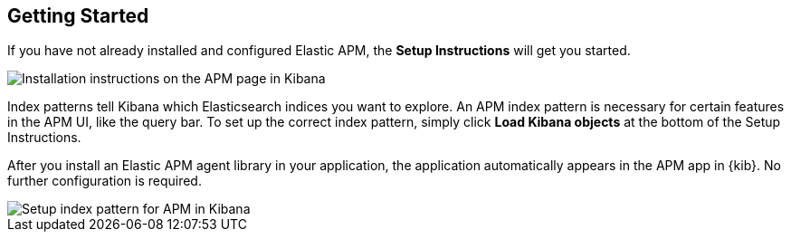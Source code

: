 [role="xpack"]
[[apm-getting-started]]
== Getting Started

If you have not already installed and configured Elastic APM,
the *Setup Instructions* will get you started.

[role="screenshot"]
image::apm/images/apm-setup.png[Installation instructions on the APM page in Kibana]


Index patterns tell Kibana which Elasticsearch indices you want to explore.
An APM index pattern is necessary for certain features in the APM UI, like the query bar. 
To set up the correct index pattern,
simply click *Load Kibana objects* at the bottom of the Setup Instructions.

After you install an Elastic APM agent library in your application,
the application automatically appears in the APM app in {kib}.
No further configuration is required.

[role="screenshot"]
image::apm/images/apm-index-pattern.png[Setup index pattern for APM in Kibana]
